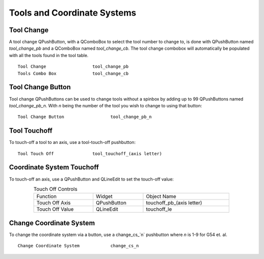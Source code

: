 Tools and Coordinate Systems
============================

Tool Change
-----------

.. image:: /images/tools-01.png
   :align: center

A tool change QPushButton, with a QComboBox to select the tool number to change to, is done with QPushButton named `tool_change_pb` and a QComboBox named `tool_change_cb`. The tool change combobox will automatically be populated with all the tools found in the tool table.
::

	Tool Change                  tool_change_pb
	Tools Combo Box              tool_change_cb


Tool Change Button
------------------

Tool change QPushButtons can be used to change tools without a spinbox by adding up to 99 QPushButtons named `tool_change_pb_n`.  With `n` being the number of the tool you wish to change to using that button:
::

	Tool Change Button                  tool_change_pb_n


Tool Touchoff
-------------

To touch-off a tool to an axis, use a tool-touch-off pushbutton:
::

	Tool Touch Off               tool_touchoff_(axis letter)


Coordinate System Touchoff
--------------------------

To touch-off an axis, use a QPushButton and QLineEdit to set the touch-off value:

.. csv-table:: Touch Off Controls
   :width: 80%
   :align: center

	Function, Widget, Object Name
	Touch Off Axis, QPushButton, touchoff_pb_(axis letter)
	Touch Off Value, QLineEdit, touchoff_le


Change Coordinate System
------------------------

To change the coordinate system via a button, use a change_cs_`n` pushbutton where `n` is 1-9 for G54 et. al.
::

	Change Coordinate System            change_cs_n
